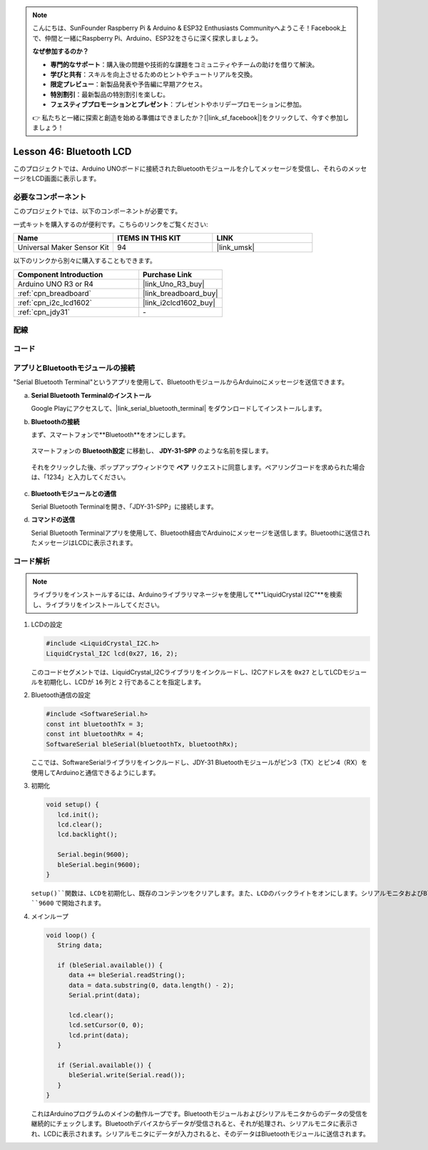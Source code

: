 
.. note::

    こんにちは、SunFounder Raspberry Pi & Arduino & ESP32 Enthusiasts Communityへようこそ！Facebook上で、仲間と一緒にRaspberry Pi、Arduino、ESP32をさらに深く探求しましょう。

    **なぜ参加するのか？**

    - **専門的なサポート**：購入後の問題や技術的な課題をコミュニティやチームの助けを借りて解決。
    - **学びと共有**：スキルを向上させるためのヒントやチュートリアルを交換。
    - **限定プレビュー**：新製品発表や予告編に早期アクセス。
    - **特別割引**：最新製品の特別割引を楽しむ。
    - **フェスティブプロモーションとプレゼント**：プレゼントやホリデープロモーションに参加。

    👉 私たちと一緒に探索と創造を始める準備はできましたか？[|link_sf_facebook|]をクリックして、今すぐ参加しましょう！
.. _uno_bluetooth_lcd:

Lesson 46: Bluetooth LCD
=============================================================

このプロジェクトでは、Arduino UNOボードに接続されたBluetoothモジュールを介してメッセージを受信し、それらのメッセージをLCD画面に表示します。

必要なコンポーネント
--------------------------

このプロジェクトでは、以下のコンポーネントが必要です。

一式キットを購入するのが便利です。こちらのリンクをご覧ください:

.. list-table::
    :widths: 20 20 20
    :header-rows: 1

    *   - Name	
        - ITEMS IN THIS KIT
        - LINK
    *   - Universal Maker Sensor Kit
        - 94
        - |link_umsk|

以下のリンクから別々に購入することもできます。

.. list-table::
    :widths: 30 20
    :header-rows: 1

    *   - Component Introduction
        - Purchase Link

    *   - Arduino UNO R3 or R4
        - |link_Uno_R3_buy|
    *   - :ref:`cpn_breadboard`
        - |link_breadboard_buy|
    *   - :ref:`cpn_i2c_lcd1602`
        - |link_i2clcd1602_buy|
    *   - :ref:`cpn_jdy31`
        - \-

配線
---------------------------

.. image:: img/Lesson_46_Bluetooth_lcd_uno_bb.png
    :width: 100%

コード
---------------------------

.. raw:: html

   <iframe src=https://create.arduino.cc/editor/sunfounder01/ae00239d-f273-4686-b01d-f20487892640/preview?embed style="height:510px;width:100%;margin:10px 0" frameborder=0></iframe>

アプリとBluetoothモジュールの接続
-----------------------------------------------
"Serial Bluetooth Terminal"というアプリを使用して、BluetoothモジュールからArduinoにメッセージを送信できます。

a. **Serial Bluetooth Terminalのインストール**

   Google Playにアクセスして、|link_serial_bluetooth_terminal| をダウンロードしてインストールします。


b. **Bluetoothの接続**

   まず、スマートフォンで**Bluetooth**をオンにします。
   
      .. image:: img/09-app_1_shadow.png
         :width: 60%
         :align: center
   
   スマートフォンの **Bluetooth設定** に移動し、 **JDY-31-SPP** のような名前を探します。
   
      .. image:: img/09-app_2_shadow.png
         :width: 60%
         :align: center
   
   それをクリックした後、ポップアップウィンドウで **ペア** リクエストに同意します。ペアリングコードを求められた場合は、「1234」と入力してください。
   
      .. image:: img/09-app_3_shadow.png
         :width: 60%
         :align: center

c. **Bluetoothモジュールとの通信**

   Serial Bluetooth Terminalを開き、「JDY-31-SPP」に接続します。

   .. image:: img/00-bluetooth_serial_4_shadow.png 

d. **コマンドの送信**

   Serial Bluetooth Terminalアプリを使用して、Bluetooth経由でArduinoにメッセージを送信します。Bluetoothに送信されたメッセージはLCDに表示されます。

   .. image:: img/15-lcd_shadow.png
      :width: 100%
      :align: center



コード解析
---------------------------

.. note:: 
      ライブラリをインストールするには、Arduinoライブラリマネージャを使用して**"LiquidCrystal I2C"**を検索し、ライブラリをインストールしてください。

#. LCDの設定

   .. code-block:: arduino

      #include <LiquidCrystal_I2C.h>
      LiquidCrystal_I2C lcd(0x27, 16, 2);

   このコードセグメントでは、LiquidCrystal_I2Cライブラリをインクルードし、I2Cアドレスを ``0x27`` としてLCDモジュールを初期化し、LCDが ``16`` 列と ``2`` 行であることを指定します。

#. Bluetooth通信の設定

   .. code-block:: arduino

      #include <SoftwareSerial.h>
      const int bluetoothTx = 3;
      const int bluetoothRx = 4;
      SoftwareSerial bleSerial(bluetoothTx, bluetoothRx);

   ここでは、SoftwareSerialライブラリをインクルードし、JDY-31 Bluetoothモジュールがピン3（TX）とピン4（RX）を使用してArduinoと通信できるようにします。

#. 初期化

   .. code-block:: arduino

      void setup() {
         lcd.init();
         lcd.clear();
         lcd.backlight();

         Serial.begin(9600);
         bleSerial.begin(9600);
      }

   ``setup()``関数は、LCDを初期化し、既存のコンテンツをクリアします。また、LCDのバックライトをオンにします。シリアルモニタおよびBluetoothモジュールとの通信は、どちらもボーレート ``9600`` で開始されます。

#. メインループ

   .. code-block:: arduino

      void loop() {
         String data;

         if (bleSerial.available()) {
            data += bleSerial.readString();
            data = data.substring(0, data.length() - 2);
            Serial.print(data);

            lcd.clear();
            lcd.setCursor(0, 0);
            lcd.print(data);
         }

         if (Serial.available()) {
            bleSerial.write(Serial.read());
         }
      }

   これはArduinoプログラムのメインの動作ループです。Bluetoothモジュールおよびシリアルモニタからのデータの受信を継続的にチェックします。Bluetoothデバイスからデータが受信されると、それが処理され、シリアルモニタに表示され、LCDに表示されます。シリアルモニタにデータが入力されると、そのデータはBluetoothモジュールに送信されます。
